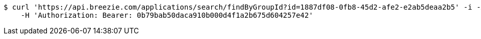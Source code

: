 [source,bash]
----
$ curl 'https://api.breezie.com/applications/search/findByGroupId?id=1887df08-0fb8-45d2-afe2-e2ab5deaa2b5' -i -X GET \
    -H 'Authorization: Bearer: 0b79bab50daca910b000d4f1a2b675d604257e42'
----